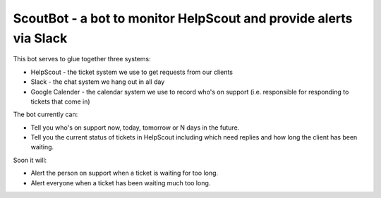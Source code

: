 ====
ScoutBot - a bot to monitor HelpScout and provide alerts via Slack
====

This bot serves to glue together three systems:

* HelpScout - the ticket system we use to get requests from our clients

* Slack - the chat system we hang out in all day

* Google Calender - the calendar system we use to record who's on support (i.e. responsible for responding to tickets that come in)

The bot currently can:

* Tell you who's on support now, today, tomorrow or N days in the future.

* Tell you the current status of tickets in HelpScout including which need replies and how long the client has been waiting.

Soon it will:

* Alert the person on support when a ticket is waiting for too long.

* Alert everyone when a ticket has been waiting much too long.

